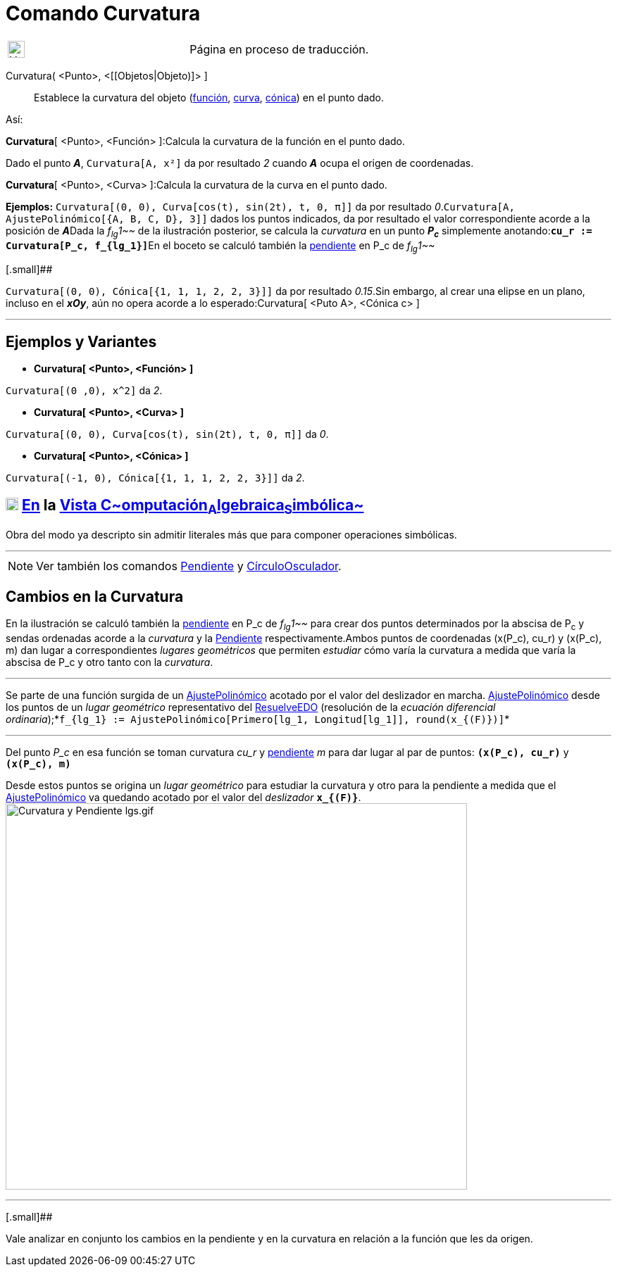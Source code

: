 = Comando Curvatura
:page-en: commands/Curvature
ifdef::env-github[:imagesdir: /es/modules/ROOT/assets/images]

[width="100%",cols="50%,50%",]
|===
a|
image:24px-UnderConstruction.png[UnderConstruction.png,width=24,height=24]

|Página en proceso de traducción.
|===

Curvatura( <Punto>, <[[Objetos|Objeto)]> ]::
  Establece la curvatura del objeto (xref:/Funciones.adoc[función], xref:/Curvas.adoc[curva],
  xref:/Secciones_Cónicas.adoc[cónica]) en el punto dado.

Así:

*Curvatura*[ <Punto>, <Función> ]:Calcula la curvatura de la función en el punto dado.

[EXAMPLE]
====

Dado el punto *_A_*, `++Curvatura[A, x²]++` da por resultado _2_ cuando *_A_* ocupa el origen de coordenadas.

====

*Curvatura*[ <Punto>, <Curva> ]:Calcula la curvatura de la curva en el punto dado.

[EXAMPLE]
====

*Ejemplos:* `++Curvatura[(0, 0), Curva[cos(t), sin(2t), t, 0, π]]++` da por resultado
_0_.`++Curvatura[A, AjustePolinómico[{A, B, C, D}, 3]]++` dados los puntos indicados, da por resultado el valor
correspondiente acorde a la posición de **_A_**Dada la _f~lg~1~~_ de la ilustración posterior, se calcula la _curvatura_
en un punto *_P~c~_* simplemente anotando:**`++cu_r := Curvatura[P_c, f_{lg_1}]++`**En el boceto se calculó también la
xref:/commands/Pendiente.adoc[pendiente] en P_c de _f~lg~1~~_

====

[.small]##

[EXAMPLE]
====

`++Curvatura[(0, 0), Cónica[{1, 1, 1, 2, 2, 3}]]++` da por resultado _0.15_.Sin embargo, al crear una elipse en un
plano, incluso en el *_xOy_*, aún no opera acorde a lo esperado:Curvatura[ <Puto A>, <Cónica c> ]

====

'''''

== Ejemplos y Variantes

* *Curvatura[ <Punto>, <Función> ]*

[EXAMPLE]
====

`++Curvatura[(0 ,0), x^2]++` da _2_.

====

* *Curvatura[ <Punto>, <Curva> ]*

[EXAMPLE]
====

`++Curvatura[(0, 0), Curva[cos(t), sin(2t), t, 0, π]]++` da _0_.

====

* *Curvatura[ <Punto>, <Cónica> ]*

[EXAMPLE]
====

`++Curvatura[(-1, 0), Cónica[{1, 1, 1, 2, 2, 3}]]++` da _2_.

====

== xref:/Vista_CAS.adoc[image:18px-Menu_view_cas.svg.png[Menu view cas.svg,width=18,height=18]] xref:/commands/Comandos_Específicos_CAS_(Cálculo_Avanzado).adoc[En] la xref:/Vista_CAS.adoc[Vista C~[.small]#omputación#~A~[.small]#lgebraica#~S~[.small]#imbólica#~]

Obra del modo ya descripto sin admitir literales más que para componer operaciones simbólicas.

'''''

[NOTE]
====

Ver también los comandos xref:/commands/Pendiente.adoc[Pendiente] y
xref:/commands/CírculoOsculador.adoc[CírculoOsculador].

====

== Cambios en la Curvatura

En la ilustración se calculó también la xref:/commands/Pendiente.adoc[pendiente] en P_c de _f~lg~1~~_ para crear dos
puntos determinados por la abscisa de P~c~ y sendas ordenadas acorde a la _curvatura_ y la
xref:/commands/Pendiente.adoc[Pendiente] respectivamente.Ambos puntos de coordenadas (x(P_c), cu_r) y (x(P_c), m) dan
lugar a correspondientes _lugares geométricos_ que permiten _estudiar_ cómo varía la curvatura a medida que varía la
abscisa de P_c y otro tanto con la _curvatura_.

'''''

[.small]#Se parte de una función surgida de un xref:/commands/AjustePolinómico.adoc[AjustePolinómico] acotado por el
valor del deslizador en marcha. xref:/commands/AjustePolinómico.adoc[AjustePolinómico] desde los puntos de un _lugar
geométrico_ representativo del xref:/commands/ResuelveEDO.adoc[ResuelveEDO] (resolución de la _ecuación diferencial
ordinaria_);*`++f_{lg_1} := AjustePolinómico[Primero[lg_1, Longitud[lg_1]], round(x_{(F)})]++`*#

'''''

Del punto _P_c_ en esa función se toman curvatura _cu_r_ y xref:/commands/Pendiente.adoc[pendiente] _m_ para dar lugar
al par de puntos: *`++(x(P_c), cu_r)++`* y *`++(x(P_c), m)++`*

Desde estos puntos se origina un _lugar geométrico_ para estudiar la curvatura y otro para la pendiente a medida que el
xref:/commands/AjustePolinómico.adoc[AjustePolinómico] va quedando acotado por el valor del _deslizador_
*`++x_{(F)}++`*.image:Curvatura_y_Pendiente_lgs.gif[Curvatura y Pendiente lgs.gif,width=655,height=549]

'''''

[.small]##

[.small]#Vale analizar en conjunto los cambios en la pendiente y en la curvatura en relación a la función que les da
origen.#
